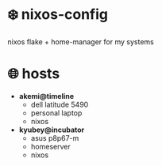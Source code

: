 * ❄️ nixos-config 

nixos flake + home-manager for my systems

* 🌐 hosts

- *akemi@timeline*
    - dell latitude 5490
    - personal laptop
    - nixos

- *kyubey@incubator*
    - asus p8p67-m
    - homeserver
    - nixos



